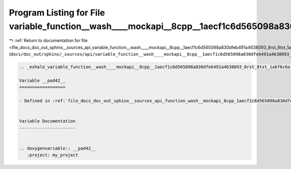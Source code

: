 
.. _program_listing_file_docs_doc_out_sphinx__sources_api_variable_function__wash____mockapi__8cpp__1aecf1c6d565098a830dfeb491a4638093_8rst_8txt_1abf6c6afcc4d8f27784b8d60377b70e56.rst.txt:

Program Listing for File variable_function__wash____mockapi__8cpp__1aecf1c6d565098a830dfeb491a4638093_8rst_8txt_1abf6c6afcc4d8f27784b8d60377b70e56.rst.txt
==========================================================================================================================================================

|exhale_lsh| :ref:`Return to documentation for file <file_docs_doc_out_sphinx__sources_api_variable_function__wash____mockapi__8cpp__1aecf1c6d565098a830dfeb491a4638093_8rst_8txt_1abf6c6afcc4d8f27784b8d60377b70e56.rst.txt>` (``docs/doc_out/sphinx/_sources/api/variable_function__wash____mockapi__8cpp__1aecf1c6d565098a830dfeb491a4638093_8rst_8txt_1abf6c6afcc4d8f27784b8d60377b70e56.rst.txt``)

.. |exhale_lsh| unicode:: U+021B0 .. UPWARDS ARROW WITH TIP LEFTWARDS

.. code-block:: cpp

   .. _exhale_variable_function__wash____mockapi__8cpp__1aecf1c6d565098a830dfeb491a4638093_8rst_8txt_1abf6c6afcc4d8f27784b8d60377b70e56:
   
   Variable __pad42__
   ==================
   
   - Defined in :ref:`file_docs_doc_out_sphinx__sources_api_function_wash__mockapi_8cpp_1aecf1c6d565098a830dfeb491a4638093.rst.txt`
   
   
   Variable Documentation
   ----------------------
   
   
   .. doxygenvariable:: __pad42__
      :project: my_project
